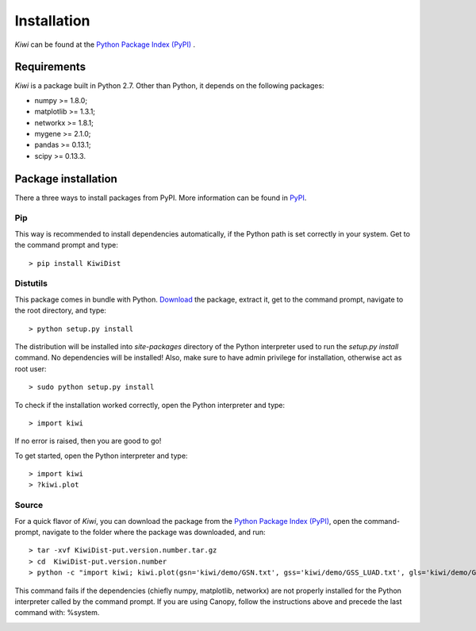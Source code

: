 Installation
================================

*Kiwi* can be found at the `Python Package Index (PyPI) <https://pypi.python.org/pypi/KiwiDist>`_ .

Requirements
------------

*Kiwi* is a package built in Python 2.7. Other than Python, it depends on the following packages:

* numpy >= 1.8.0;
* matplotlib >= 1.3.1;
* networkx >= 1.8.1;
* mygene >= 2.1.0;
* pandas >= 0.13.1;
* scipy >= 0.13.3.

Package installation
--------------------
There a three ways to install packages from PyPI. More information can be found in `PyPI <https://wiki.python.org/moin/CheeseShopTutorial>`_.

Pip
^^^
This way is recommended to install dependencies automatically, if the Python path is set correctly in your system. Get to the command prompt and type: ::

	> pip install KiwiDist 
	
Distutils
^^^^^^^^^
This package comes in bundle with Python. `Download <https://pypi.python.org/pypi/KiwiDist>`_ the package, extract it, get to the command prompt, navigate to the root directory, and type: ::

	> python setup.py install
	
The distribution will be installed into `site-packages` directory of the Python interpreter used to run the `setup.py install` command. No dependencies will be installed! Also, make sure to have admin privilege for installation, otherwise act as root user: ::

	> sudo python setup.py install
	
To check if the installation worked correctly, open the Python interpreter and type: ::

	> import kiwi

If no error is raised, then you are good to go! 

To get started, open the Python interpreter and type: ::

        > import kiwi
        > ?kiwi.plot

Source
^^^^^^
For a quick flavor of *Kiwi*, you can download the package from the `Python Package Index (PyPI) <https://pypi.python.org/pypi/KiwiDist>`_, 
open the command-prompt, navigate to the folder where the package was downloaded, and run: ::

	> tar -xvf KiwiDist-put.version.number.tar.gz
	> cd  KiwiDist-put.version.number
	> python -c "import kiwi; kiwi.plot(gsn='kiwi/demo/GSN.txt', gss='kiwi/demo/GSS_LUAD.txt', gls='kiwi/demo/GLS_LUAD.txt', gsc='kiwi/demo/GSC_LUAD.txt', nwf='exampleNetworkPlot.pdf', hmf='exampleHeatmap.pdf')"

This command fails if the dependencies (chiefly numpy, matplotlib, networkx) are not properly installed for the Python interpreter called by the command prompt. If you are using Canopy, follow the instructions above and precede the last command with: %system.
	
.. image:: kiwi_logo.svg
	:width: 200
	:align: right